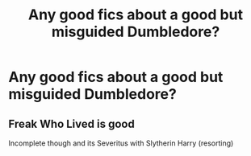 #+TITLE: Any good fics about a good but misguided Dumbledore?

* Any good fics about a good but misguided Dumbledore?
:PROPERTIES:
:Author: Stichles
:Score: 8
:DateUnix: 1593587671.0
:DateShort: 2020-Jul-01
:FlairText: Request
:END:

** Freak Who Lived is good

Incomplete though and its Severitus with Slytherin Harry (resorting)
:PROPERTIES:
:Author: HELLOOOOOOooooot
:Score: 1
:DateUnix: 1593602718.0
:DateShort: 2020-Jul-01
:END:
